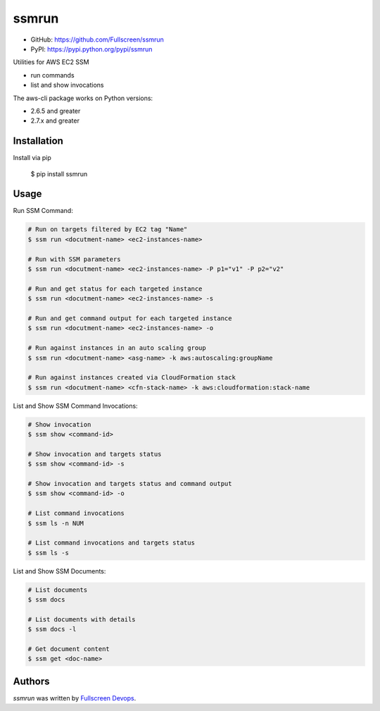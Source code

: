 ssmrun
======

.. image:: https://img.shields.io/pypi/v/ssmrun.svg
    :target: https://pypi.python.org/pypi/ssmrun
    :alt: Latest PyPI version

.. image:: https://travis-ci.org/Fullscreen/ssmrun.png
   :target: https://travis-ci.org/Fullscreen/ssmrun
   :alt: Latest Travis CI build status


* GitHub: https://github.com/Fullscreen/ssmrun
* PyPI: https://pypi.python.org/pypi/ssmrun

Utilities for AWS EC2 SSM

* run commands
* list and show invocations

The aws-cli package works on Python versions:

* 2.6.5 and greater
* 2.7.x and greater


Installation
------------

Install via pip

    $ pip install ssmrun


Usage
-----

Run SSM Command:

.. code:: bash

  # Run on targets filtered by EC2 tag "Name"
  $ ssm run <docutment-name> <ec2-instances-name>

  # Run with SSM parameters
  $ ssm run <docutment-name> <ec2-instances-name> -P p1="v1" -P p2="v2"

  # Run and get status for each targeted instance
  $ ssm run <docutment-name> <ec2-instances-name> -s

  # Run and get command output for each targeted instance
  $ ssm run <docutment-name> <ec2-instances-name> -o

  # Run against instances in an auto scaling group
  $ ssm run <docutment-name> <asg-name> -k aws:autoscaling:groupName

  # Run against instances created via CloudFormation stack
  $ ssm run <docutment-name> <cfn-stack-name> -k aws:cloudformation:stack-name


List and Show SSM Command Invocations:

.. code:: bash

  # Show invocation
  $ ssm show <command-id>

  # Show invocation and targets status
  $ ssm show <command-id> -s

  # Show invocation and targets status and command output
  $ ssm show <command-id> -o

  # List command invocations
  $ ssm ls -n NUM

  # List command invocations and targets status
  $ ssm ls -s


List and Show SSM Documents:

.. code:: bash

  # List documents
  $ ssm docs

  # List documents with details
  $ ssm docs -l

  # Get document content
  $ ssm get <doc-name>


Authors
-------

`ssmrun` was written by `Fullscreen Devops <devops@fullscreen.com>`_.
